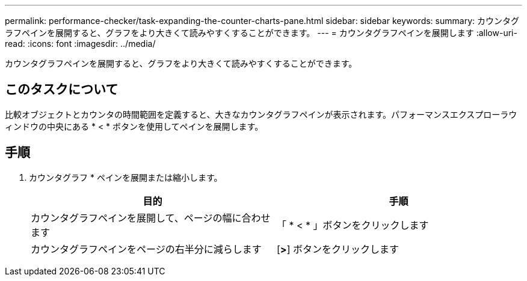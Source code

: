 ---
permalink: performance-checker/task-expanding-the-counter-charts-pane.html 
sidebar: sidebar 
keywords:  
summary: カウンタグラフペインを展開すると、グラフをより大きくて読みやすくすることができます。 
---
= カウンタグラフペインを展開します
:allow-uri-read: 
:icons: font
:imagesdir: ../media/


[role="lead"]
カウンタグラフペインを展開すると、グラフをより大きくて読みやすくすることができます。



== このタスクについて

比較オブジェクトとカウンタの時間範囲を定義すると、大きなカウンタグラフペインが表示されます。パフォーマンスエクスプローラウィンドウの中央にある * < * ボタンを使用してペインを展開します。



== 手順

. カウンタグラフ * ペインを展開または縮小します。
+
|===
| 目的 | 手順 


 a| 
カウンタグラフペインを展開して、ページの幅に合わせます
 a| 
「 * < * 」ボタンをクリックします



 a| 
カウンタグラフペインをページの右半分に減らします
 a| 
[*>*] ボタンをクリックします

|===


